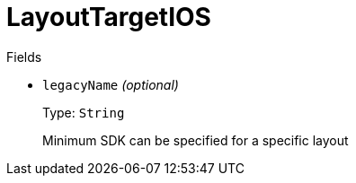 // Do not edit this file directly!
// It was generated using derive-collect-docs and will be updated automatically.

= LayoutTargetIOS



.Fields
* `legacyName` _(optional)_
+
Type: `String`
+
Minimum SDK can be specified for a specific layout

